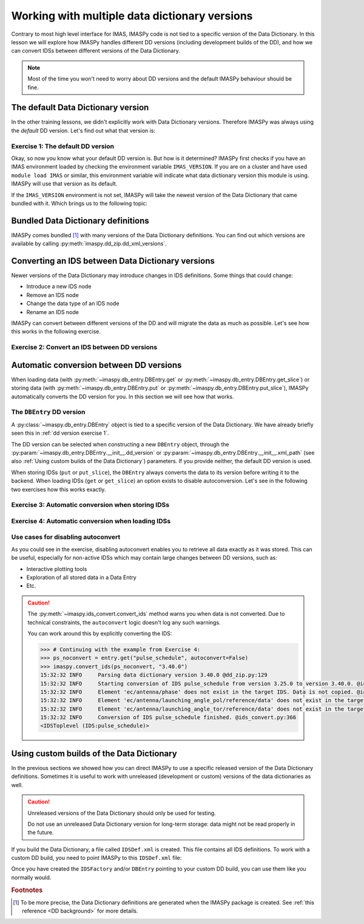 .. _`multi-dd training`:

Working with multiple data dictionary versions
==============================================

Contrary to most high level interface for IMAS, IMASPy code is not tied to a specific
version of the Data Dictionary. In this lesson we will explore how IMASPy handles
different DD versions (including development builds of the DD), and how we can convert
IDSs between different versions of the Data Dictionary.

.. note::
    Most of the time you won't need to worry about DD versions and the default IMASPy
    behaviour should be fine.


.. _`The default Data Dictionary version`:

The default Data Dictionary version
-----------------------------------

In the other training lessons, we didn't explicitly work with Data Dictionary versions.
Therefore IMASPy was always using the `default` DD version. Let's find out what that
version is:


.. _`dd version exercise 1`:

Exercise 1: The default DD version
''''''''''''''''''''''''''''''''''

.. md-tab-set::

    .. md-tab-item:: Exercise

        1.  Create an :py:class:`imaspy.IDSFactory() <imaspy.ids_factory.IDSFactory>`.
        2.  Print the version of the DD that is used.
        3.  Create an empty IDS with this IDSFactory (any IDS is fine) and print the
            ``_dd_version`` of the IDS. The ``_dd_version`` attribute of an IDS tells
            you the Data Dictionary version of this IDS. What do you notice?
        4.  Create an :py:class:`imaspy.DBEntry <imaspy.db_entry.DBEntry>`, you may use
            the :py:attr:`MEMORY_BACKEND <imaspy.ids_defs.MEMORY_BACKEND>`. Print the
            ``dd_version`` that is used. What do you notice?

    .. md-tab-item:: Solution

        .. literalinclude:: imaspy_snippets/dd_versions.py

Okay, so now you know what your default DD version is. But how is it determined? IMASPy
first checks if you have an IMAS environment loaded by checking the environment variable
``IMAS_VERSION``. If you are on a cluster and have used ``module load IMAS`` or similar,
this environment variable will indicate what data dictionary version this module is
using. IMASPy will use that version as its default.

If the ``IMAS_VERSION`` environment is not set, IMASPy will take the newest version of
the Data Dictionary that came bundled with it. Which brings us to the following topic:


Bundled Data Dictionary definitions
-----------------------------------

IMASPy comes bundled [#DDdefs]_ with many versions of the Data Dictionary definitions.
You can find out which versions are available by calling
:py:meth:`imaspy.dd_zip.dd_xml_versions`.


Converting an IDS between Data Dictionary versions
--------------------------------------------------

Newer versions of the Data Dictionary may introduce changes in IDS definitions. Some
things that could change:

-   Introduce a new IDS node
-   Remove an IDS node
-   Change the data type of an IDS node
-   Rename an IDS node

IMASPy can convert between different versions of the DD and will migrate the data as
much as possible. Let's see how this works in the following exercise.


Exercise 2: Convert an IDS between DD versions
''''''''''''''''''''''''''''''''''''''''''''''

.. md-tab-set::

    .. md-tab-item:: Exercise

        In this exercise we will work with a really old version of the data dictionary
        for the ``pulse_schedule`` IDS because a number of IDS nodes were renamed for
        this IDS.

        1.  Create an :py:class:`imaspy.IDSFactory() <imaspy.ids_factory.IDSFactory>`
            for DD version ``3.25.0``.
        2.  Create a ``pulse_schedule`` IDS with this IDSFactory and verify that it is
            using DD version ``3.25.0``.
        3.  Fill the IDS with some test data:

            .. literalinclude:: imaspy_snippets/ids_convert.py
                :start-after: # 3.
                :end-before: # 4.
        
        4.  Use :py:func:`imaspy.convert_ids <imaspy.ids_convert.convert_ids>` to
            convert the IDS to DD version 3.39.0. The ``antenna`` structure that we
            filled in the old version of the DD has since been renamed to ``launcher``,
            and the ``launching_angle_*`` structures to ``steering_angle``. Check that
            IMASPy has converted the data successfully (for example with
            :py:func:`imaspy.util.print_tree`).
        5.  By default, IMASPy creates a shallow copy of the data, which means that the
            underlying data arrays are shared between the IDSs of both versions. Update
            the ``time`` data of the original IDS (for example:
            :code:`pulse_schedule.time[1] = 3`) and print the ``time`` data of the
            converted IDS. Are they the same?

            .. note::

                :py:func:`imaspy.convert_ids <imaspy.ids_convert.convert_ids>` has an
                optional keyword argument ``deep_copy``. If you set this to ``True``,
                the converted IDS will not share data with the original IDS.

        6.  Update the ``ids_properties/comment`` in one version and print it in the
            other version. What do you notice?
        7.  Sometimes data cannot be converted, for example when a node was added or
            removed, or when data types have changed. For example, set
            ``pulse_schedule.ec.antenna[0].phase.reference_name = "Test refname"`` and
            perform the conversion to DD 3.39.0 again. What do you notice?

    .. md-tab-item:: Solution

        .. literalinclude:: imaspy_snippets/ids_convert.py


.. _`Automatic conversion between DD versions`:

Automatic conversion between DD versions
----------------------------------------

When loading data (with :py:meth:`~imaspy.db_entry.DBEntry.get` or
:py:meth:`~imaspy.db_entry.DBEntry.get_slice`) or storing data (with
:py:meth:`~imaspy.db_entry.DBEntry.put` or
:py:meth:`~imaspy.db_entry.DBEntry.put_slice`), IMASPy automatically converts the DD
version for you. In this section we will see how that works.


The ``DBEntry`` DD version
''''''''''''''''''''''''''

A :py:class:`~imaspy.db_entry.DBEntry` object is tied to a specific version of the Data
Dictionary. We have already briefly seen this in :ref:`dd version exercise 1`.

The DD version can be selected when constructing a new ``DBEntry`` object, through the
:py:param:`~imaspy.db_entry.DBEntry.__init__.dd_version` or
:py:param:`~imaspy.db_entry.DBEntry.__init__.xml_path` (see also :ref:`Using custom
builds of the Data Dictionary`) parameters. If you provide neither, the default DD
version is used.

When storing IDSs (``put`` or ``put_slice``), the ``DBEntry`` always converts the data
to its version before writing it to the backend. When loading IDSs (``get`` or
``get_slice``) an option exists to disable autoconversion. Let's see in the following
two exercises how this works exactly.


Exercise 3: Automatic conversion when storing IDSs
''''''''''''''''''''''''''''''''''''''''''''''''''

.. md-tab-set::

    .. md-tab-item:: Exercise

        1.  Load the training data for the ``core_profiles`` IDS. You can refresh how to
            do this in the following section of the basic training material: :ref:`Open
            an IMAS database entry`.
        2.  Print the DD version for the loaded ``core_profiles`` IDS.
        3.  Create a new ``DBEntry`` with DD version ``3.37.0``.
            
            .. code-block:: python

                new_entry = imaspy.DBEntry(
                    imaspy.ids_defs.MEMORY_BACKEND, "test", 0, 0, dd_version="3.37.0"
                )
        
        4.  Put the ``core_profiles`` IDS in the new ``DBEntry``.
        5.  Print the ``core_profiles.ids_properties.version_put.data_dictionary``.
            What do you notice?

    .. md-tab-item:: Solution

        .. literalinclude:: imaspy_snippets/autoconvert_put.py


Exercise 4: Automatic conversion when loading IDSs
''''''''''''''''''''''''''''''''''''''''''''''''''

.. md-tab-set::

    .. md-tab-item:: Exercise

        1.  For this exercise we will first create some test data:

            .. literalinclude:: imaspy_snippets/autoconvert_get.py
                :start-after: # 1.
                :end-before: # 2.
        
        2.  Reopen the ``DBEntry`` with the default DD version.
        3.  ``get`` the pulse schedule IDS. Print its
            ``version_put/data_dictionary`` and ``_dd_version``. What do you
            notice?
        4.  Use ``imaspy.util.print_tree`` to print all data in the loaded IDS. What do
            you notice?
        5.  Repeat steps 3 and 4, but set
            :py:param:`~imaspy.db_entry.DBEntry.get.autoconvert` to ``False``. What do
            you notice this time?

    .. md-tab-item:: Solution

        .. literalinclude:: imaspy_snippets/autoconvert_get.py


Use cases for disabling autoconvert
'''''''''''''''''''''''''''''''''''

As you could see in the exercise, disabling autoconvert enables you to retrieve all data
exactly as it was stored. This can be useful, especially for non-active IDSs which may
contain large changes between DD versions, such as:

-   Interactive plotting tools
-   Exploration of all stored data in a Data Entry
-   Etc.


.. caution::

    The :py:meth:`~imaspy.ids_convert.convert_ids` method warns you when data is not
    converted. Due to technical constraints, the ``autoconvert`` logic doesn't log any
    such warnings.

    You can work around this by explicitly converting the IDS:

    .. code-block:: python

        >>> # Continuing with the example from Exercise 4:
        >>> ps_noconvert = entry.get("pulse_schedule", autoconvert=False)
        >>> imaspy.convert_ids(ps_noconvert, "3.40.0")
        15:32:32 INFO     Parsing data dictionary version 3.40.0 @dd_zip.py:129
        15:32:32 INFO     Starting conversion of IDS pulse_schedule from version 3.25.0 to version 3.40.0. @ids_convert.py:350
        15:32:32 INFO     Element 'ec/antenna/phase' does not exist in the target IDS. Data is not copied. @ids_convert.py:396
        15:32:32 INFO     Element 'ec/antenna/launching_angle_pol/reference/data' does not exist in the target IDS. Data is not copied. @ids_convert.py:396
        15:32:32 INFO     Element 'ec/antenna/launching_angle_tor/reference/data' does not exist in the target IDS. Data is not copied. @ids_convert.py:396
        15:32:32 INFO     Conversion of IDS pulse_schedule finished. @ids_convert.py:366
        <IDSToplevel (IDS:pulse_schedule)>


.. _`Using custom builds of the Data Dictionary`:

Using custom builds of the Data Dictionary
------------------------------------------

In the previous sections we showed how you can direct IMASPy to use a specific released
version of the Data Dictionary definitions. Sometimes it is useful to work with
unreleased (development or custom) versions of the data dictionaries as well.

.. caution::

    Unreleased versions of the Data Dictionary should only be used for testing.
    
    Do not use an unreleased Data Dictionary version for long-term storage: data
    might not be read properly in the future.

If you build the Data Dictionary, a file called ``IDSDef.xml`` is created. This file
contains all IDS definitions. To work with a custom DD build, you need to point IMASPy
to this ``IDSDef.xml`` file:

.. code-block:: python
    :caption: Use a custom Data Dictionary build with IMASPy

    my_idsdef_file = "path/to/IDSDef.xml"  # Replace with the actual path

    # Point IDSFactory to this path:
    my_factory = imaspy.IDSFactory(xml_path=my_idsdef_file)
    # Now you can create IDSs using your custom DD build:
    my_ids = my_factory.new("...")

    # If you need a DBEntry to put / get IDSs in the custom version:
    my_entry = imaspy.DBEntry("imas:hdf5?path=my-testdb", "w", xml_path=my_idsdef_file)


Once you have created the ``IDSFactory`` and/or ``DBEntry`` pointing to your custom DD
build, you can use them like you normally would.


.. rubric:: Footnotes

.. [#DDdefs] To be more precise, the Data Dictionary definitions are generated when the
    IMASPy package is created. See :ref:`this reference <DD background>` for more
    details.
